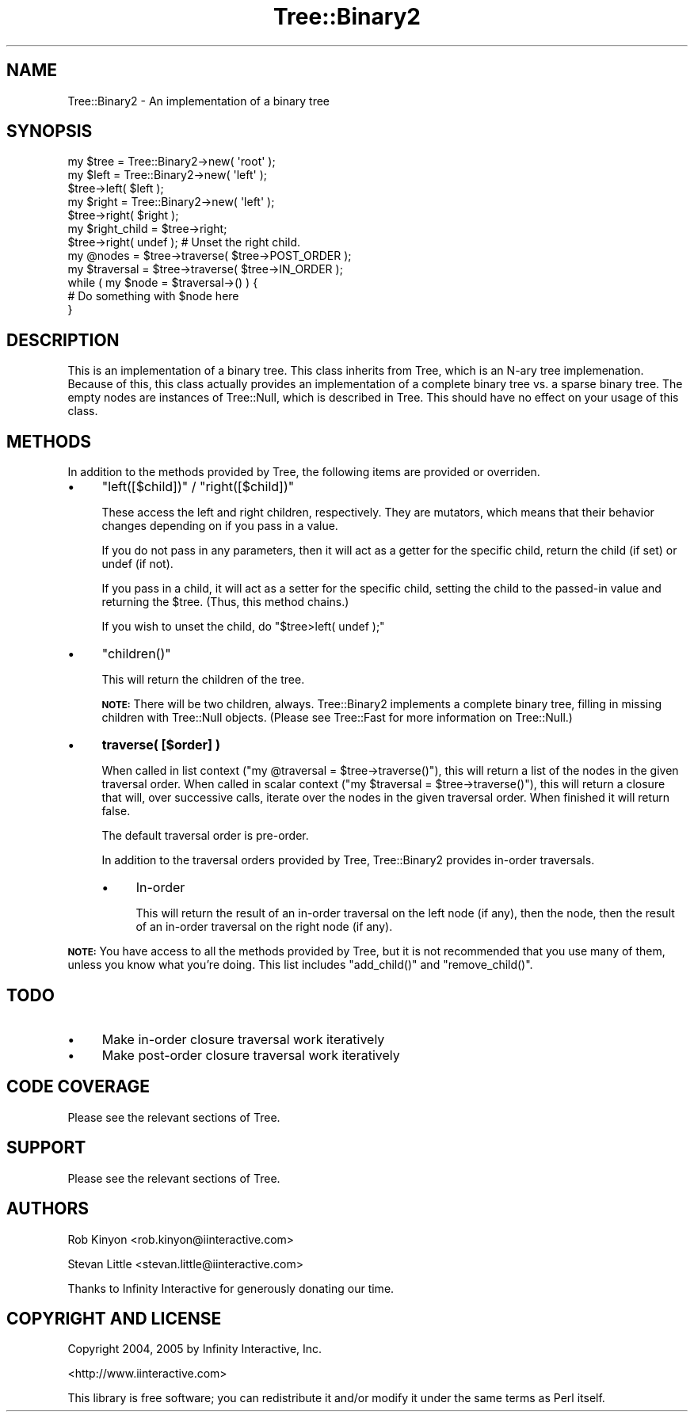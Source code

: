 .\" Automatically generated by Pod::Man 4.14 (Pod::Simple 3.40)
.\"
.\" Standard preamble:
.\" ========================================================================
.de Sp \" Vertical space (when we can't use .PP)
.if t .sp .5v
.if n .sp
..
.de Vb \" Begin verbatim text
.ft CW
.nf
.ne \\$1
..
.de Ve \" End verbatim text
.ft R
.fi
..
.\" Set up some character translations and predefined strings.  \*(-- will
.\" give an unbreakable dash, \*(PI will give pi, \*(L" will give a left
.\" double quote, and \*(R" will give a right double quote.  \*(C+ will
.\" give a nicer C++.  Capital omega is used to do unbreakable dashes and
.\" therefore won't be available.  \*(C` and \*(C' expand to `' in nroff,
.\" nothing in troff, for use with C<>.
.tr \(*W-
.ds C+ C\v'-.1v'\h'-1p'\s-2+\h'-1p'+\s0\v'.1v'\h'-1p'
.ie n \{\
.    ds -- \(*W-
.    ds PI pi
.    if (\n(.H=4u)&(1m=24u) .ds -- \(*W\h'-12u'\(*W\h'-12u'-\" diablo 10 pitch
.    if (\n(.H=4u)&(1m=20u) .ds -- \(*W\h'-12u'\(*W\h'-8u'-\"  diablo 12 pitch
.    ds L" ""
.    ds R" ""
.    ds C` ""
.    ds C' ""
'br\}
.el\{\
.    ds -- \|\(em\|
.    ds PI \(*p
.    ds L" ``
.    ds R" ''
.    ds C`
.    ds C'
'br\}
.\"
.\" Escape single quotes in literal strings from groff's Unicode transform.
.ie \n(.g .ds Aq \(aq
.el       .ds Aq '
.\"
.\" If the F register is >0, we'll generate index entries on stderr for
.\" titles (.TH), headers (.SH), subsections (.SS), items (.Ip), and index
.\" entries marked with X<> in POD.  Of course, you'll have to process the
.\" output yourself in some meaningful fashion.
.\"
.\" Avoid warning from groff about undefined register 'F'.
.de IX
..
.nr rF 0
.if \n(.g .if rF .nr rF 1
.if (\n(rF:(\n(.g==0)) \{\
.    if \nF \{\
.        de IX
.        tm Index:\\$1\t\\n%\t"\\$2"
..
.        if !\nF==2 \{\
.            nr % 0
.            nr F 2
.        \}
.    \}
.\}
.rr rF
.\" ========================================================================
.\"
.IX Title "Tree::Binary2 3"
.TH Tree::Binary2 3 "2019-06-03" "perl v5.32.0" "User Contributed Perl Documentation"
.\" For nroff, turn off justification.  Always turn off hyphenation; it makes
.\" way too many mistakes in technical documents.
.if n .ad l
.nh
.SH "NAME"
Tree::Binary2 \- An implementation of a binary tree
.SH "SYNOPSIS"
.IX Header "SYNOPSIS"
.Vb 1
\&  my $tree = Tree::Binary2\->new( \*(Aqroot\*(Aq );
\&
\&  my $left = Tree::Binary2\->new( \*(Aqleft\*(Aq );
\&  $tree\->left( $left );
\&
\&  my $right = Tree::Binary2\->new( \*(Aqleft\*(Aq );
\&  $tree\->right( $right );
\&
\&  my $right_child = $tree\->right;
\&
\&  $tree\->right( undef ); # Unset the right child.
\&
\&  my @nodes = $tree\->traverse( $tree\->POST_ORDER );
\&
\&  my $traversal = $tree\->traverse( $tree\->IN_ORDER );
\&  while ( my $node = $traversal\->() ) {
\&      # Do something with $node here
\&  }
.Ve
.SH "DESCRIPTION"
.IX Header "DESCRIPTION"
This is an implementation of a binary tree. This class inherits from Tree,
which is an N\-ary tree implemenation. Because of this, this class actually
provides an implementation of a complete binary tree vs. a sparse binary tree.
The empty nodes are instances of Tree::Null, which is described in Tree.
This should have no effect on your usage of this class.
.SH "METHODS"
.IX Header "METHODS"
In addition to the methods provided by Tree, the following items are
provided or overriden.
.IP "\(bu" 4
\&\f(CW\*(C`left([$child])\*(C'\fR / \f(CW\*(C`right([$child])\*(C'\fR
.Sp
These access the left and right children, respectively. They are mutators,
which means that their behavior changes depending on if you pass in a value.
.Sp
If you do not pass in any parameters, then it will act as a getter for the
specific child, return the child (if set) or undef (if not).
.Sp
If you pass in a child, it will act as a setter for the specific child,
setting the child to the passed-in value and returning the \f(CW$tree\fR. (Thus, this
method chains.)
.Sp
If you wish to unset the child, do \f(CW\*(C`$tree>left( undef );\*(C'\fR
.IP "\(bu" 4
\&\f(CW\*(C`children()\*(C'\fR
.Sp
This will return the children of the tree.
.Sp
\&\fB\s-1NOTE:\s0\fR There will be two children, always. Tree::Binary2 implements a
complete binary tree, filling in missing children with Tree::Null objects.
(Please see Tree::Fast for more information on Tree::Null.)
.IP "\(bu" 4
\&\fBtraverse( [$order] )\fR
.Sp
When called in list context (\f(CW\*(C`my @traversal = $tree\->traverse()\*(C'\fR), this will
return a list of the nodes in the given traversal order. When called in scalar
context (\f(CW\*(C`my $traversal = $tree\->traverse()\*(C'\fR), this will return a closure
that will, over successive calls, iterate over the nodes in the given
traversal order. When finished it will return false.
.Sp
The default traversal order is pre-order.
.Sp
In addition to the traversal orders provided by Tree, Tree::Binary2 provides
in-order traversals.
.RS 4
.IP "\(bu" 4
In-order
.Sp
This will return the result of an in-order traversal on the left node (if
any), then the node, then the result of an in-order traversal on the right
node (if any).
.RE
.RS 4
.RE
.PP
\&\fB\s-1NOTE:\s0\fR You have access to all the methods provided by Tree, but it is not
recommended that you use many of them, unless you know what you're doing. This
list includes \f(CW\*(C`add_child()\*(C'\fR and \f(CW\*(C`remove_child()\*(C'\fR.
.SH "TODO"
.IX Header "TODO"
.IP "\(bu" 4
Make in-order closure traversal work iteratively
.IP "\(bu" 4
Make post-order closure traversal work iteratively
.SH "CODE COVERAGE"
.IX Header "CODE COVERAGE"
Please see the relevant sections of Tree.
.SH "SUPPORT"
.IX Header "SUPPORT"
Please see the relevant sections of Tree.
.SH "AUTHORS"
.IX Header "AUTHORS"
Rob Kinyon <rob.kinyon@iinteractive.com>
.PP
Stevan Little <stevan.little@iinteractive.com>
.PP
Thanks to Infinity Interactive for generously donating our time.
.SH "COPYRIGHT AND LICENSE"
.IX Header "COPYRIGHT AND LICENSE"
Copyright 2004, 2005 by Infinity Interactive, Inc.
.PP
<http://www.iinteractive.com>
.PP
This library is free software; you can redistribute it and/or modify it under
the same terms as Perl itself.
